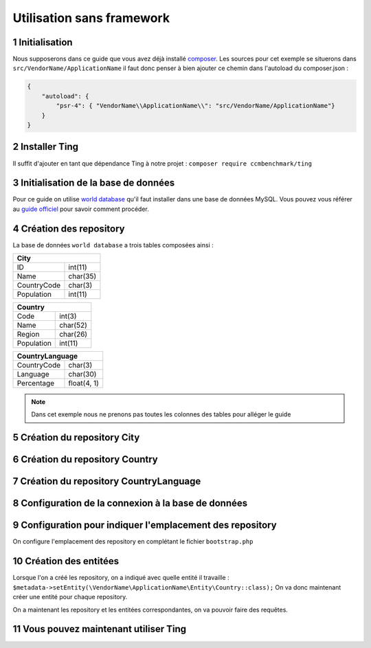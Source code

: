 .. sectnum::
    :start: 1

Utilisation sans framework
==========================

Initialisation
--------------

Nous supposerons dans ce guide que vous avez déjà installé `composer <https://getcomposer.org/>`_.
Les sources pour cet exemple se situerons dans ``src/VendorName/ApplicationName`` il faut donc penser à bien ajouter
ce chemin dans l'autoload du composer.json :

.. code-block:: json

    {
        "autoload": {
            "psr-4": { "VendorName\\ApplicationName\\": "src/VendorName/ApplicationName"}
        }
    }

Installer Ting
--------------

Il suffit d'ajouter en tant que dépendance Ting à notre projet :
``composer require ccmbenchmark/ting``

Initialisation de la base de données
------------------------------------

Pour ce guide on utilise `world database <http://downloads.mysql.com/docs/world.sql.gz>`_ qu'il faut
installer dans une base de données MySQL.
Vous pouvez vous référer au `guide officiel <https://dev.mysql.com/doc/world-setup/en/world-setup-installation.html>`_ pour savoir comment procéder.

Création des repository
-----------------------

La base de données ``world database`` a trois tables composées ainsi :

+------------------------+
| City                   |
+=============+==========+
| ID          | int(11)  |
+-------------+----------+
| Name        | char(35) |
+-------------+----------+
| CountryCode | char(3)  |
+-------------+----------+
| Population  | int(11)  |
+-------------+----------+

+-----------------------+
| Country               |
+============+==========+
| Code       | int(3)   |
+------------+----------+
| Name       | char(52) |
+------------+----------+
| Region     | char(26) |
+------------+----------+
| Population | int(11)  |
+------------+----------+

+---------------------------+
| CountryLanguage           |
+=============+=============+
| CountryCode | char(3)     |
+-------------+-------------+
| Language    | char(30)    |
+-------------+-------------+
| Percentage  | float(4, 1) |
+-------------+-------------+

.. note::

    Dans cet exemple nous ne prenons pas toutes les colonnes des tables pour alléger le guide

Création du repository City
---------------------------

.. code-block:: php
    :caption: src/VendorName/ApplicationName/Repository/City.php

    <?php

    namespace VendorName\ApplicationName\Repository;

    use CCMBenchmark\Ting\Exception;
    use CCMBenchmark\Ting\Repository\Metadata;
    use CCMBenchmark\Ting\Repository\MetadataInitializer;
    use CCMBenchmark\Ting\Repository\Repository;
    use CCMBenchmark\Ting\Serializer\SerializerFactoryInterface;

    class City extends Repository implements MetadataInitializer
    {

        /**
         * @param SerializerFactoryInterface $serializerFactory
         *
         * @return Metadata
         * @throws Exception
         */
        public static function initMetadata(SerializerFactoryInterface $serializerFactory, array $options = [])
        {
            $metadata = new Metadata($serializerFactory);
            $metadata->setEntity(\VendorName\ApplicationName\Entity\City::class);
            $metadata->setConnectionName('main');
            $metadata->setDatabase('world');
            $metadata->setTable('City');

            $metadata
                ->addField([
                    'primary'       => true,
                    'autoincrement' => true,
                    'fieldName'     => 'id',
                    'columnName'    => 'ID',
                    'type'          => 'int'
                ])
                ->addField([
                    'fieldName'  => 'name',
                    'columnName' => 'Name',
                    'type'       => 'string'
                ])
                ->addField([
                    'fieldName'  => 'countryCode',
                    'columnName' => 'CountryCode',
                    'type'       => 'string'
                ])
                ->addField([
                    'fieldName'  => 'population',
                    'columnName' => 'Population',
                    'type'       => 'int'
                ]);

            return $metadata;
        }
    }


Création du repository Country
------------------------------

.. code-block:: php
    :caption: src/VendorName/ApplicationName/Repository/Country.php

    <?php

    namespace VendorName\ApplicationName\Repository;

    use CCMBenchmark\Ting\Exception;
    use CCMBenchmark\Ting\Repository\Metadata;
    use CCMBenchmark\Ting\Repository\MetadataInitializer;
    use CCMBenchmark\Ting\Repository\Repository;
    use CCMBenchmark\Ting\Serializer\SerializerFactoryInterface;

    class Country extends Repository implements MetadataInitializer
    {

        /**
         * @param SerializerFactoryInterface $serializerFactory
         *
         * @return Metadata
         * @throws Exception
         */
        public static function initMetadata(SerializerFactoryInterface $serializerFactory, array $options = [])
        {
            $metadata = new Metadata($serializerFactory);
            $metadata->setEntity(\VendorName\ApplicationName\Entity\Country::class);
            $metadata->setConnectionName('main');
            $metadata->setDatabase('world');
            $metadata->setTable('Country');

            $metadata
                ->addField([
                    'primary'       => true,
                    'fieldName'     => 'code',
                    'columnName'    => 'Code',
                    'type'          => 'string'
                ])
                ->addField([
                    'fieldName'  => 'name',
                    'columnName' => 'Name',
                    'type'       => 'string'
                ])
                ->addField([
                    'fieldName'  => 'region',
                    'columnName' => 'Region',
                    'type'       => 'string'
                ])
                ->addField([
                    'fieldName'  => 'population',
                    'columnName' => 'Population',
                    'type'       => 'int'
                ]);

            return $metadata;
        }
    }

Création du repository CountryLanguage
--------------------------------------

.. code-block:: php
    :caption: src/VendorName/ApplicationName/Repository/CountryLanguage.php

    <?php

    namespace VendorName\ApplicationName\Repository;

    use CCMBenchmark\Ting\Exception;
    use CCMBenchmark\Ting\Repository\Metadata;
    use CCMBenchmark\Ting\Repository\MetadataInitializer;
    use CCMBenchmark\Ting\Repository\Repository;
    use CCMBenchmark\Ting\Serializer\SerializerFactoryInterface;

    class CountryLanguage extends Repository implements MetadataInitializer
    {

        /**
         * @param SerializerFactoryInterface $serializerFactory
         *
         * @return Metadata
         * @throws Exception
         */
        public static function initMetadata(SerializerFactoryInterface $serializerFactory, array $options = [])
        {
            $metadata = new Metadata($serializerFactory);
            $metadata->setEntity(\VendorName\ApplicationName\Entity\Country::class);
            $metadata->setConnectionName('main');
            $metadata->setDatabase('world');
            $metadata->setTable('CountryLanguage');

            $metadata
                ->addField([
                    'fieldName'     => 'countryCode',
                    'columnName'    => 'CountryCode',
                    'type'          => 'string'
                ])
                ->addField([
                    'fieldName'  => 'language',
                    'columnName' => 'Language',
                    'type'       => 'string'
                ])
                ->addField([
                    'fieldName'  => 'percentage',
                    'columnName' => 'Percentage',
                    'type'       => 'double'
                ]);

            return $metadata;
        }
    }

Configuration de la connexion à la base de données
--------------------------------------------------

.. code-block:: php
    :caption: src/VendorName/ApplicationName/bootstrap.php

    <?php

    namespace VendorName\ApplicationName;

    require __DIR__ . '/../../../vendor/autoload.php';

    $services = new \CCMBenchmark\Ting\Services();
    $services->get('ConnectionPool')->setConfig([
        'main' => [
            'namespace' => '\CCMBenchmark\Ting\Driver\Mysqli',
            'master' => [
                'host'      => 'localhost',
                'user'      => 'root',
                'password'  => '',
                'port'      => 3306,
            ]
        ]
    ]);

Configuration pour indiquer l'emplacement des repository
--------------------------------------------------------

On configure l'emplacement des repository en complétant le fichier ``bootstrap.php``

.. code-block:: php
    :caption: src/VendorName/ApplicationName/bootstrap.php

    <?php

    $services
        ->get('MetadataRepository')
        ->batchLoadMetadata('VendorName\ApplicationName\Repository', __DIR__ . '/Repository/*.php');

Création des entitées
---------------------

Lorsque l'on a créé les repository, on a indiqué avec quelle entité il travaille : ``$metadata->setEntity(\VendorName\ApplicationName\Entity\Country::class);``
On va donc maintenant créer une entité pour chaque repository.

.. code-block:: php
    :caption: src/VendorName/ApplicationName/Entity/City.php

    <?php

    namespace VendorName\ApplicationName\Entity;

    use CCMBenchmark\Ting\Entity\NotifyProperty;
    use CCMBenchmark\Ting\Entity\NotifyPropertyInterface;

    class City implements NotifyPropertyInterface
    {
        use NotifyProperty;

        private $id;
        private $name = '';
        private $countryCode = '';
        private $population = 0;

        /**
         * @param int $id
         */
        public function setId($id)
        {
            $this->propertyChanged('id', $this->id, (int) $id);
            $this->id = (int) $id;
        }

        /**
         * @return int|null
         */
        public function getId()
        {
            return $this->id;
        }

        /**
         * @param string $name
         */
        public function setName($name)
        {
            $this->propertyChanged('name', $this->name, (string) $name);
            $this->name = (string) $name;
        }

        /**
         * @return string
         */
        public function getName()
        {
            return $this->name;
        }

        /**
         * @param string $countryCode
         */
        public function setCountryCode($countryCode)
        {
            $this->propertyChanged('countryCode', $this->countryCode, (string) $countryCode);
            $this->countryCode = (string) $countryCode;
        }

        /**
         * @return string
         */
        public function getCountryCode()
        {
            return $this->countryCode;
        }

        /**
         * @param int $population
         */
        public function setPopulation($population)
        {
            $this->propertyChanged('population', $this->population, (int) $population);
            $this->population = (int) $population;
        }

        /**
         * @return int
         */
        public function getPopulation()
        {
            return $this->population;
        }
    }


.. code-block:: php
    :caption: src/VendorName/ApplicationName/Entity/Country.php

    <?php

    namespace VendorName\ApplicationName\Entity;

    use CCMBenchmark\Ting\Entity\NotifyProperty;
    use CCMBenchmark\Ting\Entity\NotifyPropertyInterface;

    class Country implements NotifyPropertyInterface
    {
        use NotifyProperty;

        private $code = '';
        private $name = '';
        private $region = '';
        private $population = 0;

        /**
         * @param string $code
         */
        public function setCode($code)
        {
            $this->propertyChanged('code', $this->code, (string) $code);
            $this->code = (string) $code;
        }

        /**
         * @return string
         */
        public function getCode()
        {
            return $this->code;
        }

        /**
         * @param string $name
         */
        public function setName($name)
        {
            $this->propertyChanged('name', $this->name, (string) $name);
            $this->name = (string) $name;
        }

        /**
         * @return string
         */
        public function getName()
        {
            return $this->name;
        }

        /**
         * @param string $region
         */
        public function setRegion($region)
        {
            $this->propertyChanged('region', $this->region, (string) $region);
            $this->region = (string) $region;
        }

        /**
         * @return string
         */
        public function getRegion()
        {
            return $this->region;
        }

        /**
         * @param int $population
         */
        public function setPopulation($population)
        {
            $this->propertyChanged('population', $this->population, (int) $population);
            $this->population = (int) $population;
        }

        /**
         * @return int
         */
        public function getPopulation()
        {
            return $this->population;
        }
    }


.. code-block:: php
    :caption: src/VendorName/ApplicationName/Entity/CountryLanguage.php

    <?php

    namespace VendorName\ApplicationName\Entity;

    use CCMBenchmark\Ting\Entity\NotifyProperty;
    use CCMBenchmark\Ting\Entity\NotifyPropertyInterface;

    class CountryLanguage implements NotifyPropertyInterface
    {
        use NotifyProperty;

        private $countryCode = '';
        private $language = '';
        private $percentage = 0.0;

        /**
         * @param string $countryCode
         */
        public function setCountryCode($countryCode)
        {
            $this->propertyChanged('countryCode', $this->countryCode, (string) $countryCode);
            $this->countryCode = (string) $countryCode;
        }

        /**
         * @return string
         */
        public function getCountryCode()
        {
            return $this->countryCode;
        }

        /**
         * @param string $language
         */
        public function setLanguage($language)
        {
            $this->propertyChanged('language', $this->language, (string) $language);
            $this->language = (string) $language;
        }

        /**
         * @return string
         */
        public function getLanguage()
        {
            return $this->language;
        }

        /**
         * @param double $percentage
         */
        public function setPercentage($percentage)
        {
            $this->propertyChanged('percentage', $this->percentage, (double) $percentage);
            $this->percentage = (double) $percentage;
        }

        /**
         * @return double
         */
        public function getPercentage()
        {
            return $this->percentage;
        }
    }

On a maintenant les repository et les entitées correspondantes, on va pouvoir faire des requêtes.

Vous pouvez maintenant utiliser Ting
------------------------------------

.. code-block:: php
    :caption: src/VendorName/ApplicationName/bootstrap.php

    $debug = new \CCMBenchmark\Ting\Util\Debug();

    $cityRepository = $services->get('RepositoryFactory')
        ->get(\VendorName\ApplicationName\Repository\City::class);

    $debug->dump($cityRepository->get(3));
